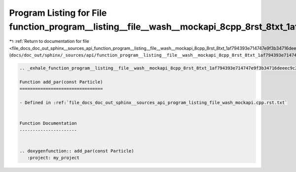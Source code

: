 
.. _program_listing_file_docs_doc_out_sphinx__sources_api_function_program__listing__file__wash__mockapi_8cpp_8rst_8txt_1af794393e714747e9f3b34716deeec9c2.rst.txt:

Program Listing for File function_program__listing__file__wash__mockapi_8cpp_8rst_8txt_1af794393e714747e9f3b34716deeec9c2.rst.txt
=================================================================================================================================

|exhale_lsh| :ref:`Return to documentation for file <file_docs_doc_out_sphinx__sources_api_function_program__listing__file__wash__mockapi_8cpp_8rst_8txt_1af794393e714747e9f3b34716deeec9c2.rst.txt>` (``docs/doc_out/sphinx/_sources/api/function_program__listing__file__wash__mockapi_8cpp_8rst_8txt_1af794393e714747e9f3b34716deeec9c2.rst.txt``)

.. |exhale_lsh| unicode:: U+021B0 .. UPWARDS ARROW WITH TIP LEFTWARDS

.. code-block:: cpp

   .. _exhale_function_program__listing__file__wash__mockapi_8cpp_8rst_8txt_1af794393e714747e9f3b34716deeec9c2:
   
   Function add_par(const Particle)
   ================================
   
   - Defined in :ref:`file_docs_doc_out_sphinx__sources_api_program_listing_file_wash_mockapi.cpp.rst.txt`
   
   
   Function Documentation
   ----------------------
   
   
   .. doxygenfunction:: add_par(const Particle)
      :project: my_project

